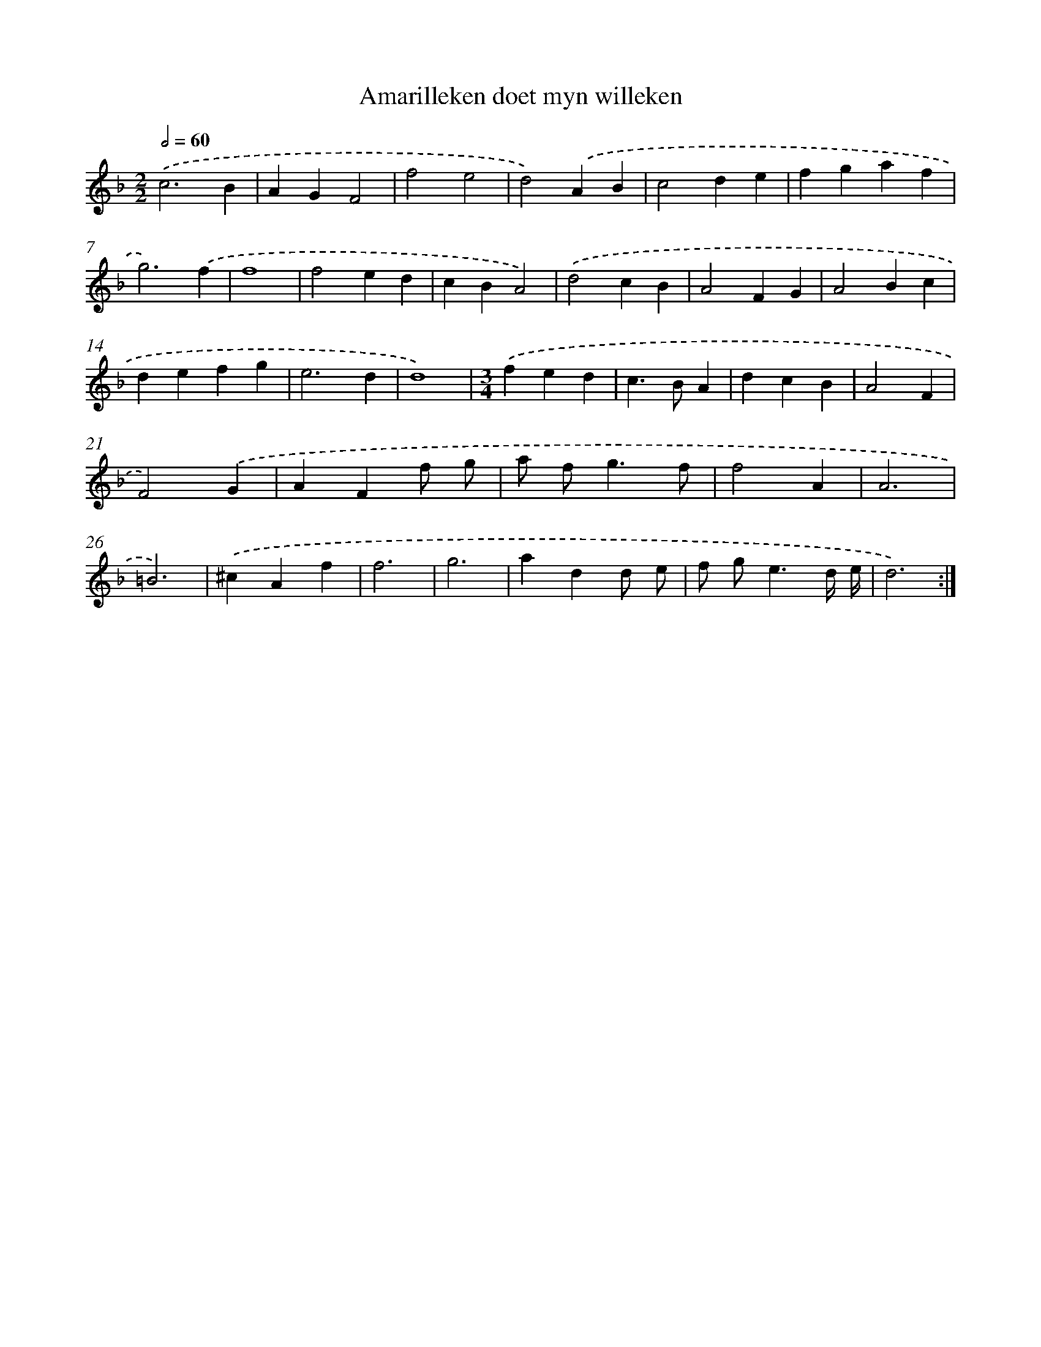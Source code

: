 X: 389
T: Amarilleken doet myn willeken
%%abc-version 2.0
%%abcx-abcm2ps-target-version 5.9.1 (29 Sep 2008)
%%abc-creator hum2abc beta
%%abcx-conversion-date 2018/11/01 14:35:32
%%humdrum-veritas 1304970589
%%humdrum-veritas-data 2580840408
%%continueall 1
%%barnumbers 0
L: 1/4
M: 2/2
Q: 1/2=60
K: F clef=treble
.('c3B |
AGF2 |
f2e2 |
d2).('AB |
c2de |
fgaf |
g3).('f |
f4 |
f2ed |
cBA2) |
.('d2cB |
A2FG |
A2Bc |
defg |
e3d |
d4) |
[M:3/4].('fed |
c>BA |
dcB |
A2F |
F2).('G |
AFf/ g/ |
a/ f<gf/ |
f2A |
A3 |
=B3) |
.('^cAf |
f3 |
g3 |
add/ e/ |
f/ g<ed// e// |
d3) :|]
